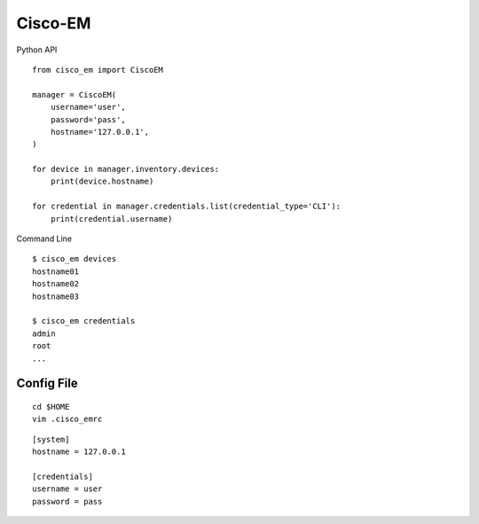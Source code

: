 ===============================
Cisco-EM
===============================

Python API

.. code-block:: python
::

    from cisco_em import CiscoEM

    manager = CiscoEM(
        username='user',
        password='pass',
        hostname='127.0.0.1',
    )

    for device in manager.inventory.devices:
        print(device.hostname)

    for credential in manager.credentials.list(credential_type='CLI'):
        print(credential.username)


Command Line

.. code-block:: shell
::

    $ cisco_em devices
    hostname01
    hostname02
    hostname03

    $ cisco_em credentials
    admin
    root
    ...


Config File
-----------

.. code-block:: shell
::

    cd $HOME
    vim .cisco_emrc

.. code-block:: ini
::

    [system]
    hostname = 127.0.0.1

    [credentials]
    username = user
    password = pass
